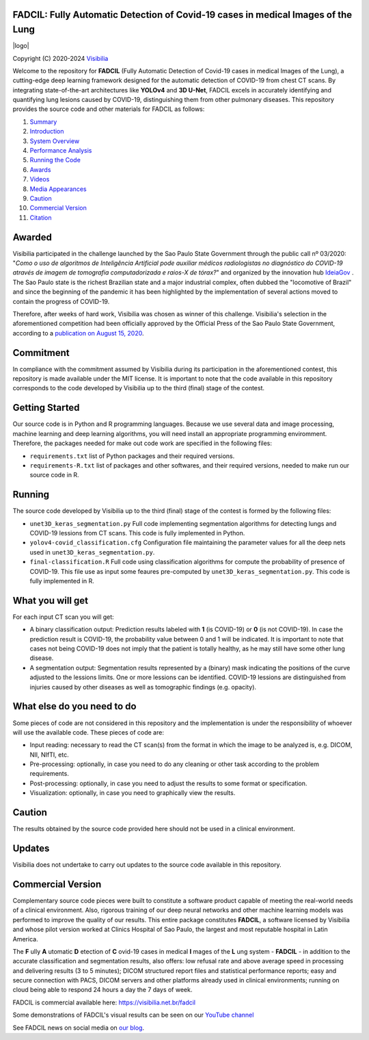 FADCIL: Fully Automatic Detection of Covid-19 cases in medical Images of the Lung
===============================================================================
.. |logo| image:: ./images/fadcil_logo.png
   :alt: FADCIL official Logo. A product of Visibilia Ltda
   :align: center
   :width: 380px
   :height: 220px

|logo| 

Copyright (C) 2020-2024 `Visibilia`_

.. _Visibilia: https://visibilia.net.br 

Welcome to the repository for **FADCIL** (Fully Automatic Detection of Covid-19 cases in medical Images of the Lung), a cutting-edge deep learning framework designed for the automatic detection of COVID-19 from chest CT scans. By integrating state-of-the-art architectures like **YOLOv4** and **3D U-Net**, FADCIL excels in accurately identifying and quantifying lung lesions caused by COVID-19, distinguishing them from other pulmonary diseases. This repository provides the source code and other materials for FADCIL as follows:

1. `Summary <#summary>`_
2. `Introduction <#introduction>`_
3. `System Overview <#system-overview>`_ 
4. `Performance Analysis <#performance-analysis>`_
5. `Running the Code <#running-the-code>`_
6. `Awards <#awards>`_
7. `Videos <#videos>`_
8. `Media Appearances <#media-appearances>`_
9. `Caution <#caution>`_
10. `Commercial Version <#commercial-version>`_
11. `Citation <#citation>`_



Awarded
========
Visibilia participated in the challenge launched by the Sao Paulo State Government through the public call nº 03/2020: "*Como o uso de algoritmos de Inteligência Artificial pode auxiliar médicos radiologistas no diagnóstico do COVID-19 através de imagem de tomografia computadorizada e raios-X de tórax?*" and organized by the innovation hub `IdeiaGov`_ . The Sao Paulo state is the richest Brazilian state and a major industrial complex, often dubbed the "locomotive of Brazil" and since the beginning of the pandemic it has been highlighted by the implementation of several actions moved to contain the progress of COVID-19.

.. _IdeiaGov: https://ideiagov.sp.gov.br/desafios/diagnostico-atraves-de-imagens-de-tomografia-computadorizada-e-raio-x-de-torax/

Therefore, after weeks of hard work, Visibilia was chosen as winner of this challenge. Visibilia's selection in the aforementioned competition had been officially approved by the Official Press of the Sao Paulo State Government, according to a `publication on August 15, 2020`_.

.. _publication on August 15, 2020: https://www.imprensaoficial.com.br/DO/BuscaDO2001Documento_11_4.aspx?link=%2f2020%2fexecutivo%2520secao%2520i%2fagosto%2f15%2fpag_0028_0f4ec73d9ce98efebbb9ba398e36dc0e.pdf&pagina=28&data=15/08/2020&caderno=Executivo%20I&paginaordenacao=100028


Commitment
==========
In compliance with the commitment assumed by Visibilia during its participation in the aforementioned contest, this repository is made available under the MIT license. It is important to note that the code available in this repository corresponds to the code developed by Visibilia up to the third (final) stage of the contest.


Getting Started
================

Our source code is in Python and R programming languages. Because we use several data and image processing, machine learning and deep learning algorithms, you will need install an appropriate programming enviromment. Therefore, the packages needed for make out code work are specified in the following files:

- ``requirements.txt`` list of Python packages and their required versions.
- ``requirements-R.txt`` list of packages and other softwares, and their required versions, needed to make run our source code in R. 


Running
========

The source code developed by Visibilia up to the third (final) stage of the contest is formed by the following files:

- ``unet3D_keras_segmentation.py`` Full code implementing segmentation algorithms for detecting lungs and COVID-19 lessions from CT scans. This code is fully implemented in Python.
- ``yolov4-covid_classification.cfg`` Configuration file maintaining the parameter values for all the deep nets used in ``unet3D_keras_segmentation.py``.
- ``final-classification.R`` Full code using classification algorithms for compute the probability of presence of COVID-19. This file use as input some feaures pre-computed by ``unet3D_keras_segmentation.py``. This code is fully implemented in R.


What you will get
=================

For each input CT scan you will get: 

- A binary classification output: Prediction results labeled with **1** (is COVID-19) or **0** (is not COVID-19). In case the prediction result is COVID-19, the probability value between 0 and 1 will be indicated. It is important to note that cases not being COVID-19 does not imply that the patient is totally healthy, as he may still have some other lung disease.

- A segmentation output: Segmentation results represented by a (binary) mask indicating the positions of the curve adjusted to the lessions limits. One or more lessions can be identified. COVID-19 lessions are distinguished from injuries caused by other diseases as well as tomographic findings (e.g. opacity).


What else do you need to do
===========================

Some pieces of code are not considered in this repository and the implementation is under the responsibility of whoever will use the available code. These pieces of code are:

- Input reading: necessary to read the CT scan(s) from the format in which the image to be analyzed is, e.g. DICOM, NII, NIfTI, etc.
- Pre-processing: optionally, in case you need to do any cleaning or other task according to the problem requirements.
- Post-processing: optionally, in case you need to adjust the results to some format or specification.
- Visualization: optionally, in case you need to graphically view the results.


Caution
========

The results obtained by the source code provided here should not be used in a clinical environment.


Updates
=======

Visibilia does not undertake to carry out updates to the source code available in this repository.


Commercial Version
==================

Complementary source code pieces were built to constitute a software product capable of meeting the real-world needs of a clinical environment. Also, rigorous training of our deep neural networks and other machine learning models was performed to improve the quality of our results. This entire package constitutes **FADCIL**, a software licensed by Visibilia and whose pilot version worked at Clinics Hospital of Sao Paulo, the largest and most reputable hospital in Latin America.

The **F** ully **A** utomatic **D** etection of **C** ovid-19 cases in medical **I** mages of the **L** ung system - **FADCIL** - in addition to the accurate classification and segmentation results, also offers: low refusal rate and above average speed in processing and delivering results (3 to 5 minutes); DICOM structured report files and statistical performance reports; easy and secure connection with PACS, DICOM servers and other platforms already used in clinical environments; running on cloud being able to respond 24 hours a day the 7 days of week.

FADCIL is commercial available here: https://visibilia.net.br/fadcil

.. image:: https://visibilia.net.br/wp-content/uploads/2020/11/fadcil-lung-covid19-visibilia-winner.png
   :width: 600

Some demonstrations of FADCIL's visual results can be seen on our `YouTube channel`_

.. _YouTube channel: https://www.youtube.com/watch?v=5MC5czxMdQM&list=PLxCzFuDeosTlrlphQ8-oZyMpYCLmMy4bA&index=1

See FADCIL news on social media on `our blog`_.

.. _our blog: https://visibilia.net.br/category/fadcil/




